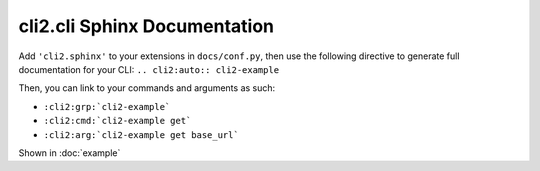 cli2.cli Sphinx Documentation
=============================

Add ``'cli2.sphinx'`` to your extensions in ``docs/conf.py``, then use the
following directive to generate full documentation for your CLI:
``.. cli2:auto:: cli2-example``

Then, you can link to your commands and arguments as such:

- ``:cli2:grp:`cli2-example```
- ``:cli2:cmd:`cli2-example get```
- ``:cli2:arg:`cli2-example get base_url```

Shown in :doc:`example`
